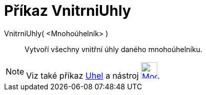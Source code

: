 = Příkaz VnitrniUhly
:page-en: commands/InteriorAngles
ifdef::env-github[:imagesdir: /cs/modules/ROOT/assets/images]

VnitrniUhly( <Mnohoúhelník> )::
 Vytvoří všechny vnitřní úhly daného mnohoúhelníku.

[NOTE]
====

Viz také příkaz xref:/commands/Uhel.adoc[Uhel] a nástroj xref:/tools/Uhel.adoc[image:32px-Mode_angle.svg.png[Mode
angle.svg,width=32,height=32]].

====
